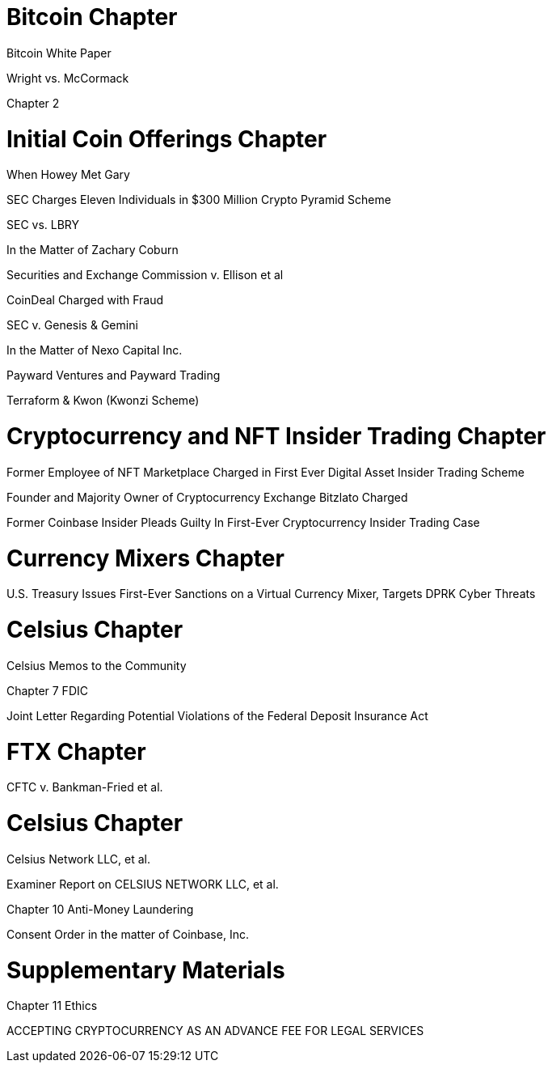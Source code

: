 
= Bitcoin Chapter =

Bitcoin White Paper

Wright vs. McCormack

Chapter 2

= Initial Coin Offerings Chapter =

When Howey Met Gary

SEC Charges Eleven Individuals in $300 Million Crypto Pyramid Scheme

SEC vs. LBRY

In the Matter of Zachary Coburn

Securities and Exchange Commission v. Ellison et al

CoinDeal Charged with Fraud

SEC v. Genesis & Gemini

In the Matter of Nexo Capital Inc.

Payward Ventures and Payward Trading

Terraform & Kwon (Kwonzi Scheme)

= Cryptocurrency and NFT Insider Trading Chapter =

Former Employee of NFT Marketplace Charged in First Ever Digital Asset Insider Trading Scheme

Founder and Majority Owner of Cryptocurrency Exchange Bitzlato Charged

Former Coinbase Insider Pleads Guilty In First-Ever Cryptocurrency Insider Trading Case

= Currency Mixers Chapter =

U.S. Treasury Issues First-Ever Sanctions on a Virtual Currency Mixer, Targets DPRK Cyber Threats

= Celsius Chapter =

Celsius Memos to the Community

Chapter 7 FDIC

Joint Letter Regarding Potential Violations of the Federal Deposit Insurance Act

= FTX Chapter =

CFTC v. Bankman-Fried et al.

= Celsius Chapter = 

Celsius Network LLC, et al.

Examiner Report on CELSIUS NETWORK LLC, et al.

Chapter 10 Anti-Money Laundering

Consent Order in the matter of Coinbase, Inc.

= Supplementary Materials =

Chapter 11 Ethics

ACCEPTING CRYPTOCURRENCY AS AN ADVANCE FEE FOR LEGAL SERVICES


